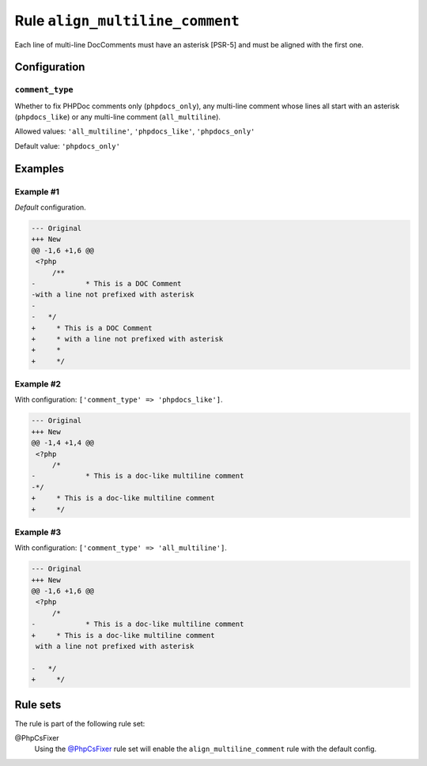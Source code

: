 ================================
Rule ``align_multiline_comment``
================================

Each line of multi-line DocComments must have an asterisk [PSR-5] and must be
aligned with the first one.

Configuration
-------------

``comment_type``
~~~~~~~~~~~~~~~~

Whether to fix PHPDoc comments only (``phpdocs_only``), any multi-line comment
whose lines all start with an asterisk (``phpdocs_like``) or any multi-line
comment (``all_multiline``).

Allowed values: ``'all_multiline'``, ``'phpdocs_like'``, ``'phpdocs_only'``

Default value: ``'phpdocs_only'``

Examples
--------

Example #1
~~~~~~~~~~

*Default* configuration.

.. code-block:: diff

   --- Original
   +++ New
   @@ -1,6 +1,6 @@
    <?php
        /**
   -            * This is a DOC Comment
   -with a line not prefixed with asterisk
   -
   -   */
   +     * This is a DOC Comment
   +     * with a line not prefixed with asterisk
   +     *
   +     */

Example #2
~~~~~~~~~~

With configuration: ``['comment_type' => 'phpdocs_like']``.

.. code-block:: diff

   --- Original
   +++ New
   @@ -1,4 +1,4 @@
    <?php
        /*
   -            * This is a doc-like multiline comment
   -*/
   +     * This is a doc-like multiline comment
   +     */

Example #3
~~~~~~~~~~

With configuration: ``['comment_type' => 'all_multiline']``.

.. code-block:: diff

   --- Original
   +++ New
   @@ -1,6 +1,6 @@
    <?php
        /*
   -            * This is a doc-like multiline comment
   +     * This is a doc-like multiline comment
    with a line not prefixed with asterisk

   -   */
   +     */

Rule sets
---------

The rule is part of the following rule set:

@PhpCsFixer
  Using the `@PhpCsFixer <./../../ruleSets/PhpCsFixer.rst>`_ rule set will enable the ``align_multiline_comment`` rule with the default config.
